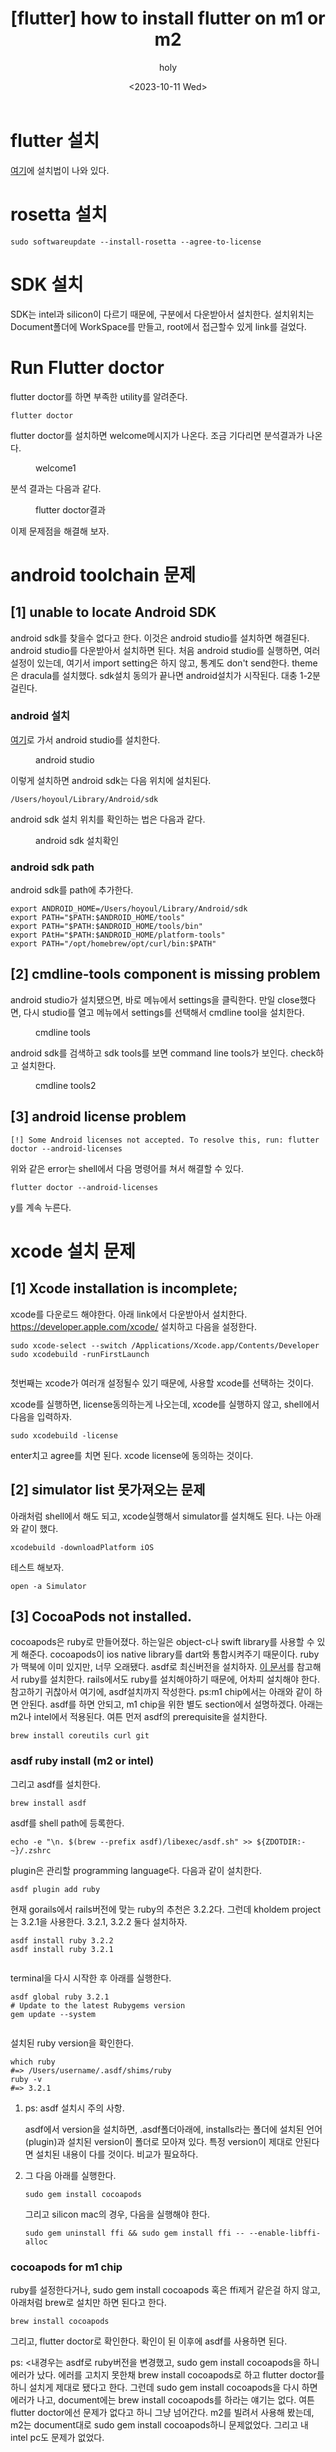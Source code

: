 :PROPERTIES:
:ID:       155DAB24-8290-451F-91E9-24A0253C801A
:mtime:    20231024025404 20231024004856 20231023233152 20231023124517 20231023113922 20231011224537 20231011185631 20231011142108 20231011131514
:ctime:    20231011131514
:END:
#+title: [flutter] how to install flutter on m1 or m2
#+AUTHOR: holy
#+EMAIL: hoyoul.park@gmail.com
#+DATE: <2023-10-11 Wed>
#+DESCRIPTION: m1이나 m2에서 flutter설치
#+HUGO_DRAFT: true
* flutter 설치
[[https://docs.flutter.dev/get-started/install][여기]]에 설치법이 나와 있다.
* rosetta 설치
#+BEGIN_SRC shell
sudo softwareupdate --install-rosetta --agree-to-license
#+END_SRC
* SDK 설치
SDK는 intel과 silicon이 다르기 때문에, 구분에서 다운받아서
설치한다. 설치위치는 Document폴더에 WorkSpace를 만들고, root에서
접근할수 있게 link를 걸었다.
* Run Flutter doctor
flutter doctor를 하면 부족한 utility를 알려준다.
#+BEGIN_SRC shell
flutter doctor
#+END_SRC
flutter doctor를 설치하면 welcome메시지가 나온다. 조금 기다리면
분석결과가 나온다.

#+CAPTION: welcome1
#+NAME: welcome1
#+attr_html: :width 400px
#+attr_latex: :width 100px
[[../static/img/flutter/welcome1.png]]

분석 결과는 다음과 같다.
#+CAPTION: flutter doctor결과
#+NAME: flutter doctor결
#+attr_html: :width 400px
#+attr_latex: :width 100px
[[../static/img/flutter/fdoctor.png]]

이제 문제점을 해결해 보자.
* android toolchain 문제
** [1] unable to locate Android SDK
android sdk를 찾을수 없다고 한다. 이것은 android studio를 설치하면
해결된다. android studio를 다운받아서 설치하면 된다. 처음 android
studio를 실행하면, 여러 설정이 있는데, 여기서 import setting은 하지
않고, 통계도 don't send한다. theme은 dracula를 설치했다. sdk설치
동의가 끝나면 android설치가 시작된다. 대충 1-2분 걸린다.
*** android 설치
[[https://developer.android.com/studio?gclid=CjwKCAjwkNOpBhBEEiwAb3MvvRlexOOMtS8UO8llKf3DfqBa-y2wJzZOpoEmtfaJHvnwGamnpGyfkhoCy7MQAvD_BwE&gclsrc=aw.ds][여기]]로 가서 android studio를 설치한다.
#+CAPTION: android studio
#+NAME: android studio
#+attr_html: :width 400px
#+attr_latex: :width 400px
[[../static/img/flutter/as1.png]]

이렇게 설치하면 android sdk는 다음 위치에 설치된다.
#+BEGIN_SRC shell
/Users/hoyoul/Library/Android/sdk
#+END_SRC

android sdk 설치 위치를 확인하는 법은 다음과 같다.
#+CAPTION: android sdk 설치확인
#+NAME: android sdk 설치 확인
#+attr_html: :width 400px
#+attr_latex: :width 400px
[[../static/img/flutter/as3.png]]
*** android sdk path
android sdk를 path에 추가한다.
#+BEGIN_SRC shell
export ANDROID_HOME=/Users/hoyoul/Library/Android/sdk
export PATH="$PATH:$ANDROID_HOME/tools"
export PATH="$PATH:$ANDROID_HOME/tools/bin"
export PAtH="$PATH:$ANDROID_HOME/platform-tools"
export PATH="/opt/homebrew/opt/curl/bin:$PATH"
#+END_SRC

** [2] cmdline-tools component is missing problem
android studio가 설치됐으면, 바로 메뉴에서 settings을 클릭한다. 만일
close했다면, 다시 studio를 열고 메뉴에서 settings를 선택해서 cmdline
tool을 설치한다.
#+CAPTION: cmdline tools
#+NAME: cmdline tools
#+attr_html: :width 400px
#+attr_latex: :width 400px
[[../static/img/flutter/as2.png]]

android sdk를 검색하고 sdk tools를 보면 command line tools가
보인다. check하고 설치한다.

#+CAPTION: cmdline tools2
#+NAME: android sdk install
#+attr_html: :width 400px
#+attr_latex: :width 400px
[[../static/img/flutter/sdktools1.png]]

** [3] android license problem
#+BEGIN_SRC shell
[!] Some Android licenses not accepted. To resolve this, run: flutter doctor --android-licenses
#+END_SRC
위와 같은 error는 shell에서 다음 명령어를 쳐서 해결할 수 있다.
#+BEGIN_SRC shell
flutter doctor --android-licenses
#+END_SRC
y를 계속 누른다.
 
* xcode 설치 문제

** [1] Xcode installation is incomplete;
xcode를 다운로드 해야한다. 아래 link에서 다운받아서 설치한다.
https://developer.apple.com/xcode/
설치하고 다음을 설정한다.

#+BEGIN_SRC shell
  sudo xcode-select --switch /Applications/Xcode.app/Contents/Developer
  sudo xcodebuild -runFirstLaunch

#+END_SRC
첫번째는 xcode가 여러개 설정될수 있기 때문에, 사용할 xcode를
선택하는 것이다. 

xcode를 실행하면, license동의하는게 나오는데, xcode를 실행하지 않고,
shell에서 다음을 입력하자.
#+BEGIN_SRC shell
  sudo xcodebuild -license
#+END_SRC
enter치고 agree를 치면 된다. xcode license에 동의하는 것이다.

** [2] simulator list 못가져오는 문제
아래처럼 shell에서 해도 되고, xcode실행해서 simulator를 설치해도
된다. 나는 아래와 같이 했다.
#+BEGIN_SRC shell
xcodebuild -downloadPlatform iOS
#+END_SRC

테스트 해보자.
#+BEGIN_SRC shell
open -a Simulator
#+END_SRC
** [3] CocoaPods not installed.

cocoapods은 ruby로 만들어졌다. 하는일은 object-c나 swift library를
사용할 수 있게 해준다. cocoapods이 ios native library를 dart와
통합시켜주기 때문이다. ruby가 맥북에 이미 있지만, 너무
오래됐다. asdf로 최신버전을 설치하자. [[file:rails7_install_ruby_on_rails7.org][이 문서]]를 참고해서 ruby를
설치한다. rails에서도 ruby를 설치해야하기 때문에, 어차피 설치해야
한다. 참고하기 귀찮아서 여기에, asdf설치까지 작성한다. ps:m1
chip에서는 아래와 같이 하면 안된다. asdf를 하면 안되고, m1 chip을 위한
별도 section에서 설명하겠다. 아래는 m2나 intel에서 적용된다. 여튼 먼저
asdf의 prerequisite을 설치한다.
#+BEGIN_SRC shell
brew install coreutils curl git
#+END_SRC

*** asdf ruby install (m2 or intel)

그리고 asdf를 설치한다.

#+BEGIN_SRC shell
brew install asdf
#+END_SRC

asdf를 shell path에 등록한다.
#+BEGIN_SRC shell
echo -e "\n. $(brew --prefix asdf)/libexec/asdf.sh" >> ${ZDOTDIR:-~}/.zshrc
#+END_SRC

plugin은 관리할 programming language다. 다음과 같이 설치한다.
#+BEGIN_SRC shell
asdf plugin add ruby
#+END_SRC

현재 gorails에서 rails버전에 맞는 ruby의 추천은 3.2.2다. 그런데
kholdem project는 3.2.1을 사용한다. 3.2.1, 3.2.2 둘다 설치하자.

#+BEGIN_SRC shell
  asdf install ruby 3.2.2
  asdf install ruby 3.2.1
  
#+END_SRC

terminal을 다시 시작한 후 아래를 실행한다.
#+BEGIN_SRC shell
  asdf global ruby 3.2.1
  # Update to the latest Rubygems version
  gem update --system

#+END_SRC
설치된 ruby version을 확인한다.

#+BEGIN_SRC shell
which ruby
#=> /Users/username/.asdf/shims/ruby
ruby -v
#=> 3.2.1
#+END_SRC

**** ps: asdf 설치시 주의 사항.
asdf에서 version을 설치하면, .asdf폴더아래에, installs라는 폴더에
설치된 언어(plugin)과 설치된 version이 폴더로 모아져 있다. 특정
version이 제대로 안된다면 설치된 내용이 다를 것이다. 비교가 필요하다.

**** 그 다음 아래를 실행한다.
#+BEGIN_SRC shell
sudo gem install cocoapods
#+END_SRC
그리고 silicon mac의 경우, 다음을 실행해야 한다.
#+BEGIN_SRC shell
sudo gem uninstall ffi && sudo gem install ffi -- --enable-libffi-alloc
#+END_SRC

*** cocoapods for m1 chip
ruby를 설정한다거나, sudo gem install cocoapods 혹은 ffi제거 같은걸
하지 않고, 아래처럼 brew로 설치만 하면 된다고 한다.
#+BEGIN_SRC shell
brew install cocoapods
#+END_SRC
그리고, flutter doctor로 확인한다. 확인이 된 이후에 asdf를 사용하면
된다.


ps: <내경우는 asdf로 ruby버전을 변경했고, sudo gem install
cocoapods을 하니 에러가 났다. 에러를 고치지 못한채 brew install
cocoapods로 하고 flutter doctor를 하니 설치게 제대로 됐다고
한다. 그런데 sudo gem install cocoapods을 다시 하면 에러가 나고,
document에는 brew install cocoapods를 하라는 얘기는 없다. 여튼 flutter
doctor에선 문제가 없다고 하니 그냥 넘어간다. m2를 빌려서 사용해
봤는데, m2는 document대로 sudo gem install cocoapods하니
문제없었다. 그리고 내 intel pc도 문제가 없었다.

* 완료
#+CAPTION: flutter doctor completed
#+NAME: flutter doctor completed
#+attr_html: :width 400px
#+attr_latex: :width 100px
[[../static/img/flutter/flutter2.png]]
* android studio 설정
android studio를 실행하고, plugins의 marketplace에서 dart, flutter를
설치한다.
#+CAPTION: plugin
#+NAME: plugin
#+attr_html: :width 400px
#+attr_latex: :width 100px
[[../static/img/flutter/install.png]]

이렇게 하면 new flutter project가 보이게 된다.
* project의 실행
github으로 다운받은 project나 이미 있는 project를 다운받았다면 어떻게
실행할까?

